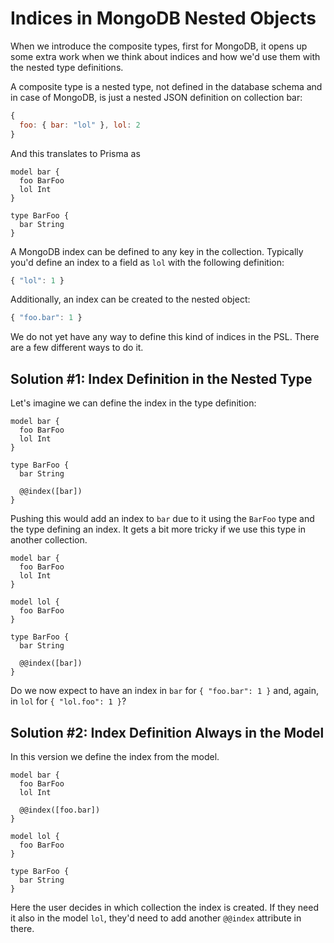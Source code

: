 * Indices in MongoDB Nested Objects

When we introduce the composite types, first for MongoDB, it opens up some extra work when we think about indices and how we'd use them with the nested type definitions.

A composite type is a nested type, not defined in the database schema and in case of MongoDB, is just a nested JSON definition on collection bar:

#+begin_src javascript
{
  foo: { bar: "lol" }, lol: 2
}
#+end_src

And this translates to Prisma as

#+begin_src prisma
model bar {
  foo BarFoo
  lol Int
}

type BarFoo {
  bar String
}
#+end_src

A MongoDB index can be defined to any key in the collection. Typically you'd define an index to a field as =lol= with the following definition:

#+begin_src javascript
{ "lol": 1 }
#+end_src

Additionally, an index can be created to the nested object:

#+begin_src javascript
{ "foo.bar": 1 }
#+end_src

We do not yet have any way to define this kind of indices in the PSL. There are a few different ways to do it.

** Solution #1: Index Definition in the Nested Type

Let's imagine we can define the index in the type definition:

#+begin_src prisma
model bar {
  foo BarFoo
  lol Int
}

type BarFoo {
  bar String

  @@index([bar])
}
#+end_src

Pushing this would add an index to =bar= due to it using the =BarFoo= type and the type defining an index. It gets a bit more tricky if we use this type in another collection.

#+begin_src prisma
model bar {
  foo BarFoo
  lol Int
}

model lol {
  foo BarFoo
}

type BarFoo {
  bar String

  @@index([bar])
}
#+end_src

Do we now expect to have an index in =bar= for ={ "foo.bar": 1 }= and, again, in =lol= for ={ "lol.foo": 1 }=?

** Solution #2: Index Definition Always in the Model

In this version we define the index from the model.

#+begin_src prisma
model bar {
  foo BarFoo
  lol Int

  @@index([foo.bar])
}

model lol {
  foo BarFoo
}

type BarFoo {
  bar String
}
#+end_src

Here the user decides in which collection the index is created. If they need it also in the model =lol=, they'd need to add another =@@index= attribute in there.
